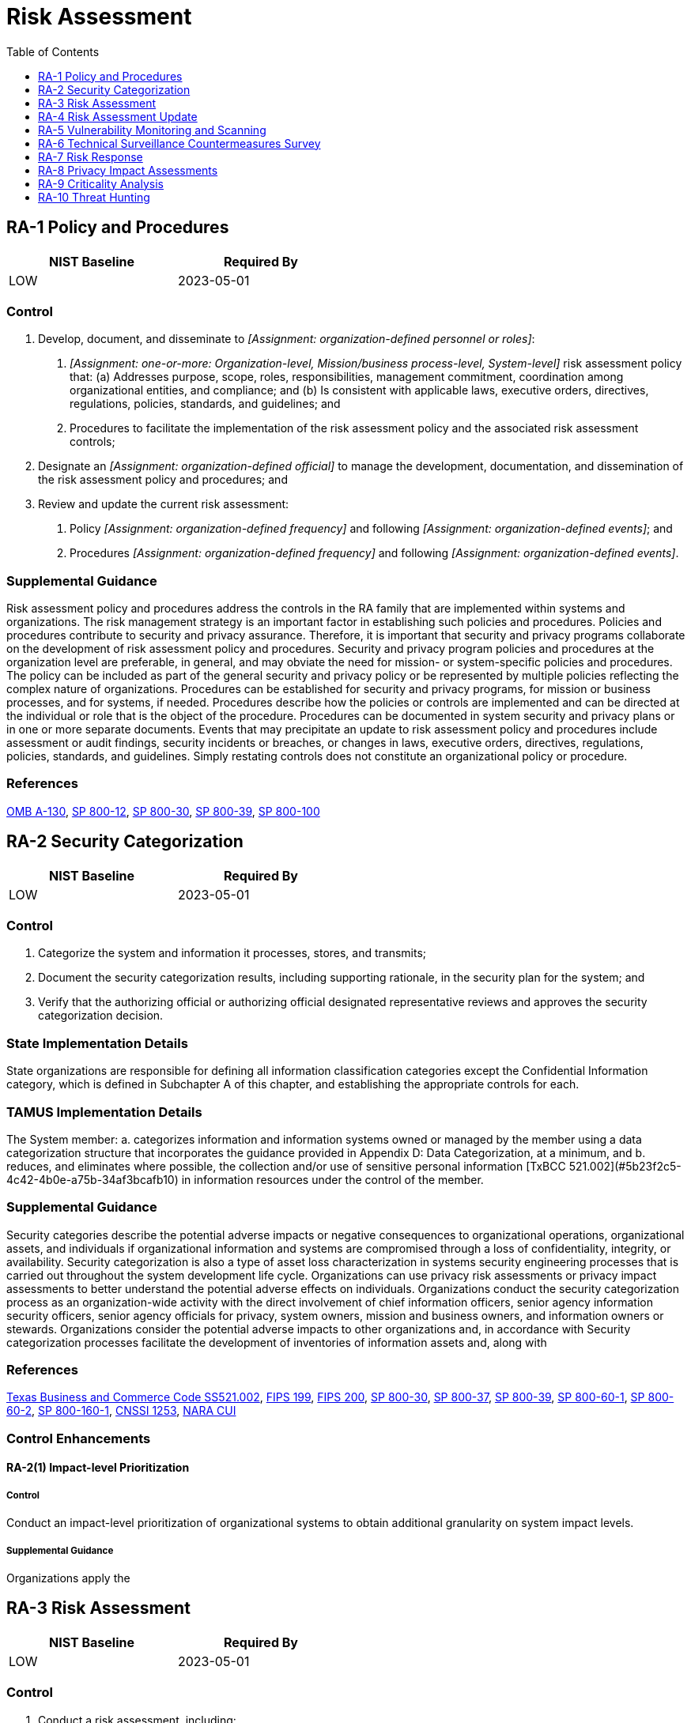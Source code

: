 = Risk Assessment
:toc:
:toclevels: 1
:ra-1_prm_1: organization-defined personnel or roles
:ra-1_prm_2: one-or-more: Organization-level, Mission/business process-level, System-level
:ra-1_prm_3: organization-defined official
:ra-1_prm_4: organization-defined frequency
:ra-1_prm_5: organization-defined events
:ra-1_prm_6: organization-defined frequency
:ra-1_prm_7: organization-defined events
:ra-3_prm_1: security and privacy plans, risk assessment report, _[Assignment: organization-defined document]_
:ra-3_prm_2: organization-defined document
:ra-3_prm_3: organization-defined frequency
:ra-3_prm_4: organization-defined personnel or roles
:ra-3_prm_5: organization-defined frequency
:ra-3-1_prm_1: organization-defined systems, system components, and system services
:ra-3-1_prm_2: organization-defined frequency
:ra-3-3_prm_1: organization-defined means
:ra-3-4_prm_1: organization-defined systems or system components
:ra-3-4_prm_2: organization-defined advanced automation and analytics capabilities
:ra-5_prm_1: organization-defined frequency and/or randomly in accordance with organization-defined process
:ra-5_prm_2: organization-defined response times
:ra-5_prm_3: organization-defined personnel or roles
:ra-5-2_prm_1: one-or-more: _[Assignment: organization-defined frequency]_, prior to a new scan, when new vulnerabilities are identified and reported
:ra-5-2_prm_2: organization-defined frequency
:ra-5-4_prm_1: organization-defined corrective actions
:ra-5-5_prm_1: organization-defined system components
:ra-5-5_prm_2: organization-defined vulnerability scanning activities
:ra-5-6_prm_1: organization-defined automated mechanisms
:ra-5-8_prm_1: organization-defined system
:ra-5-8_prm_2: organization-defined time period
:ra-6_prm_1: organization-defined locations
:ra-6_prm_2: one-or-more: _[Assignment: organization-defined frequency]_, when the following events or indicators occur: _[Assignment: organization-defined events or indicators]_
:ra-6_prm_3: organization-defined frequency
:ra-6_prm_4: organization-defined events or indicators
:ra-9_prm_1: organization-defined systems, system components, or system services
:ra-9_prm_2: organization-defined decision points in the system development life cycle
:ra-10_prm_1: organization-defined frequency

== RA-1 Policy and Procedures[[ra-1]]

[width=50\%]
|===
|NIST Baseline |Required By 

|LOW
|2023-05-01

|===

=== Control
a. Develop, document, and disseminate to _[Assignment: {ra-1_prm_1}]_:
1. _[Assignment: {ra-1_prm_2}]_ risk assessment policy that:
(a) Addresses purpose, scope, roles, responsibilities, management commitment, coordination among organizational entities, and compliance; and
(b) Is consistent with applicable laws, executive orders, directives, regulations, policies, standards, and guidelines; and
2. Procedures to facilitate the implementation of the risk assessment policy and the associated risk assessment controls;
b. Designate an _[Assignment: {ra-1_prm_3}]_ to manage the development, documentation, and dissemination of the risk assessment policy and procedures; and
c. Review and update the current risk assessment:
1. Policy _[Assignment: {ra-1_prm_4}]_ and following _[Assignment: {ra-1_prm_5}]_; and
2. Procedures _[Assignment: {ra-1_prm_6}]_ and following _[Assignment: {ra-1_prm_7}]_.

=== Supplemental Guidance
Risk assessment policy and procedures address the controls in the RA family that are implemented within systems and organizations. The risk management strategy is an important factor in establishing such policies and procedures. Policies and procedures contribute to security and privacy assurance. Therefore, it is important that security and privacy programs collaborate on the development of risk assessment policy and procedures. Security and privacy program policies and procedures at the organization level are preferable, in general, and may obviate the need for mission- or system-specific policies and procedures. The policy can be included as part of the general security and privacy policy or be represented by multiple policies reflecting the complex nature of organizations. Procedures can be established for security and privacy programs, for mission or business processes, and for systems, if needed. Procedures describe how the policies or controls are implemented and can be directed at the individual or role that is the object of the procedure. Procedures can be documented in system security and privacy plans or in one or more separate documents. Events that may precipitate an update to risk assessment policy and procedures include assessment or audit findings, security incidents or breaches, or changes in laws, executive orders, directives, regulations, policies, standards, and guidelines. Simply restating controls does not constitute an organizational policy or procedure.

=== References
https://www.whitehouse.gov/sites/whitehouse.gov/files/omb/circulars/A130/a130revised.pdf[OMB A-130], https://doi.org/10.6028/NIST.SP.800-12r1[SP 800-12], https://doi.org/10.6028/NIST.SP.800-30r1[SP 800-30], https://doi.org/10.6028/NIST.SP.800-39[SP 800-39], https://doi.org/10.6028/NIST.SP.800-100[SP 800-100]

== RA-2 Security Categorization[[ra-2]]

[width=50\%]
|===
|NIST Baseline |Required By 

|LOW
|2023-05-01

|===

=== Control
a. Categorize the system and information it processes, stores, and transmits;
b. Document the security categorization results, including supporting rationale, in the security plan for the system; and
c. Verify that the authorizing official or authorizing official designated representative reviews and approves the security categorization decision.

=== State Implementation Details
State organizations are responsible for defining all information classification categories except the Confidential Information category, which is defined in Subchapter A of this chapter, and establishing the appropriate controls for each.

=== TAMUS Implementation Details
The System member:
a. categorizes information and information systems owned or managed by the member using a data categorization structure that incorporates the guidance provided in Appendix D: Data Categorization, at a minimum, and
b. reduces, and eliminates where possible, the collection and/or use of sensitive personal information [TxBCC 521.002](#5b23f2c5-4c42-4b0e-a75b-34af3bcafb10) in information resources under the control of the member.

=== Supplemental Guidance
Security categories describe the potential adverse impacts or negative consequences to organizational operations, organizational assets, and individuals if organizational information and systems are compromised through a loss of confidentiality, integrity, or availability. Security categorization is also a type of asset loss characterization in systems security engineering processes that is carried out throughout the system development life cycle. Organizations can use privacy risk assessments or privacy impact assessments to better understand the potential adverse effects on individuals. 
Organizations conduct the security categorization process as an organization-wide activity with the direct involvement of chief information officers, senior agency information security officers, senior agency officials for privacy, system owners, mission and business owners, and information owners or stewards. Organizations consider the potential adverse impacts to other organizations and, in accordance with 
Security categorization processes facilitate the development of inventories of information assets and, along with 

=== References
https://statutes.capitol.texas.gov/Docs/BC/htm/BC.521.htm[Texas Business and Commerce Code SS521.002], https://doi.org/10.6028/NIST.FIPS.199[FIPS 199], https://doi.org/10.6028/NIST.FIPS.200[FIPS 200], https://doi.org/10.6028/NIST.SP.800-30r1[SP 800-30], https://doi.org/10.6028/NIST.SP.800-37r2[SP 800-37], https://doi.org/10.6028/NIST.SP.800-39[SP 800-39], https://doi.org/10.6028/NIST.SP.800-60v1r1[SP 800-60-1], https://doi.org/10.6028/NIST.SP.800-60v2r1[SP 800-60-2], https://doi.org/10.6028/NIST.SP.800-160v1[SP 800-160-1], https://www.cnss.gov/CNSS/issuances/Instructions.cfm[CNSSI 1253], https://www.archives.gov/cui[NARA CUI]

=== Control Enhancements
==== RA-2(1) Impact-level Prioritization[[ra-2-1]]

===== Control
Conduct an impact-level prioritization of organizational systems to obtain additional granularity on system impact levels.

===== Supplemental Guidance
Organizations apply the 

== RA-3 Risk Assessment[[ra-3]]

[width=50\%]
|===
|NIST Baseline |Required By 

|LOW
|2023-05-01

|===

=== Control
a. Conduct a risk assessment, including:
1. Identifying threats to and vulnerabilities in the system;
2. Determining the likelihood and magnitude of harm from unauthorized access, use, disclosure, disruption, modification, or destruction of the system, the information it processes, stores, or transmits, and any related information; and
3. Determining the likelihood and impact of adverse effects on individuals arising from the processing of personally identifiable information;
b. Integrate risk assessment results and risk management decisions from the organization and mission or business process perspectives with system-level risk assessments;
c. Document risk assessment results in _[Assignment: {ra-3_prm_1}]_;
d. Review risk assessment results _[Assignment: {ra-3_prm_3}]_;
e. Disseminate risk assessment results to _[Assignment: {ra-3_prm_4}]_; and
f. Update the risk assessment _[Assignment: {ra-3_prm_5}]_ or when there are significant changes to the system, its environment of operation, or other conditions that may impact the security or privacy state of the system.

=== State Implementation Details
1. A risk assessment of information resources shall be performed and documented. The risk assessment shall be updated based on the inherent risk. The inherent risk and frequency of the risk assessment will be ranked, at a minimum, as either "High,"
              "Moderate," or "Low."
2. Risk assessment results, vulnerability reports, and similar information shall be documented and presented to the state organization head or his or her designated representative(s). The state organization head or his or her designated
              representative(s) shall make the final risk management decisions to either accept exposures or protect the data according to its value/sensitivity. The state organization head or his or her designated representative(s) shall approve the security risk
              management plan. This information may be exempt from disclosure under SS2054.077(c), Government Code.

=== Supplemental Guidance
Risk assessments consider threats, vulnerabilities, likelihood, and impact to organizational operations and assets, individuals, other organizations, and the Nation. Risk assessments also consider risk from external parties, including contractors who operate systems on behalf of the organization, individuals who access organizational systems, service providers, and outsourcing entities.
Organizations can conduct risk assessments at all three levels in the risk management hierarchy (i.e., organization level, mission/business process level, or information system level) and at any stage in the system development life cycle. Risk assessments can also be conducted at various steps in the Risk Management Framework, including preparation, categorization, control selection, control implementation, control assessment, authorization, and control monitoring. Risk assessment is an ongoing activity carried out throughout the system development life cycle.
Risk assessments can also address information related to the system, including system design, the intended use of the system, testing results, and supply chain-related information or artifacts. Risk assessments can play an important role in control selection processes, particularly during the application of tailoring guidance and in the earliest phases of capability determination.

=== References
https://www.whitehouse.gov/sites/whitehouse.gov/files/omb/circulars/A130/a130revised.pdf[OMB A-130], https://doi.org/10.6028/NIST.SP.800-30r1[SP 800-30], https://doi.org/10.6028/NIST.SP.800-39[SP 800-39], https://doi.org/10.6028/NIST.SP.800-161[SP 800-161], https://doi.org/10.6028/NIST.IR.8023[IR 8023], https://doi.org/10.6028/NIST.IR.8062[IR 8062], https://doi.org/10.6028/NIST.IR.8272[IR 8272]

=== Control Enhancements
==== RA-3(1) Supply Chain Risk Assessment[[ra-3-1]]

[width=50\%]
|===
|NIST Baseline |Required By 

|LOW
|2023-05-01

|===

===== Control
(a) Assess supply chain risks associated with _[Assignment: {ra-3-1_prm_1}]_; and
(b) Update the supply chain risk assessment _[Assignment: {ra-3-1_prm_2}]_, when there are significant changes to the relevant supply chain, or when changes to the system, environments of operation, or other conditions may necessitate a change in the supply chain.

===== Supplemental Guidance
Supply chain-related events include disruption, use of defective components, insertion of counterfeits, theft, malicious development practices, improper delivery practices, and insertion of malicious code. These events can have a significant impact on the confidentiality, integrity, or availability of a system and its information and, therefore, can also adversely impact organizational operations (including mission, functions, image, or reputation), organizational assets, individuals, other organizations, and the Nation. The supply chain-related events may be unintentional or malicious and can occur at any point during the system life cycle. An analysis of supply chain risk can help an organization identify systems or components for which additional supply chain risk mitigations are required.

==== RA-3(2) Use of All-source Intelligence[[ra-3-2]]

===== Control
Use all-source intelligence to assist in the analysis of risk.

===== Supplemental Guidance
Organizations employ all-source intelligence to inform engineering, acquisition, and risk management decisions. All-source intelligence consists of information derived from all available sources, including publicly available or open-source information, measurement and signature intelligence, human intelligence, signals intelligence, and imagery intelligence. All-source intelligence is used to analyze the risk of vulnerabilities (both intentional and unintentional) from development, manufacturing, and delivery processes, people, and the environment. The risk analysis may be performed on suppliers at multiple tiers in the supply chain sufficient to manage risks. Organizations may develop agreements to share all-source intelligence information or resulting decisions with other organizations, as appropriate.

==== RA-3(3) Dynamic Threat Awareness[[ra-3-3]]

===== Control
Determine the current cyber threat environment on an ongoing basis using _[Assignment: {ra-3-3_prm_1}]_.

===== Supplemental Guidance
The threat awareness information that is gathered feeds into the organization's information security operations to ensure that procedures are updated in response to the changing threat environment. For example, at higher threat levels, organizations may change the privilege or authentication thresholds required to perform certain operations.

==== RA-3(4) Predictive Cyber Analytics[[ra-3-4]]

===== Control
Employ the following advanced automation and analytics capabilities to predict and identify risks to _[Assignment: {ra-3-4_prm_1}]_: _[Assignment: {ra-3-4_prm_2}]_.

===== Supplemental Guidance
A properly resourced Security Operations Center (SOC) or Computer Incident Response Team (CIRT) may be overwhelmed by the volume of information generated by the proliferation of security tools and appliances unless it employs advanced automation and analytics to analyze the data. Advanced automation and analytics capabilities are typically supported by artificial intelligence concepts, including machine learning. Examples include Automated Threat Discovery and Response (which includes broad-based collection, context-based analysis, and adaptive response capabilities), automated workflow operations, and machine assisted decision tools. Note, however, that sophisticated adversaries may be able to extract information related to analytic parameters and retrain the machine learning to classify malicious activity as benign. Accordingly, machine learning is augmented by human monitoring to ensure that sophisticated adversaries are not able to conceal their activities.

== RA-4 Risk Assessment Update[[ra-4]]

[width=50\%]
|===



|===

Status:: Withdrawn

Incorporated Into:: xref:ra.adoc#ra-3[RA-3]


== RA-5 Vulnerability Monitoring and Scanning[[ra-5]]

[width=50\%]
|===
|NIST Baseline |Required By 

|LOW
|2023-05-01

|===

=== Control
a. Monitor and scan for vulnerabilities in the system and hosted applications _[Assignment: {ra-5_prm_1}]_ and when new vulnerabilities potentially affecting the system are identified and reported;
b. Employ vulnerability monitoring tools and techniques that facilitate interoperability among tools and automate parts of the vulnerability management process by using standards for:
1. Enumerating platforms, software flaws, and improper configurations;
2. Formatting checklists and test procedures; and
3. Measuring vulnerability impact;
c. Analyze vulnerability scan reports and results from vulnerability monitoring;
d. Remediate legitimate vulnerabilities _[Assignment: {ra-5_prm_2}]_ in accordance with an organizational assessment of risk;
e. Share information obtained from the vulnerability monitoring process and control assessments with _[Assignment: {ra-5_prm_3}]_ to help eliminate similar vulnerabilities in other systems; and
f. Employ vulnerability monitoring tools that include the capability to readily update the vulnerabilities to be scanned.

=== State Implementation Details
The state organization scans for vulnerabilities in the information system at least annually or when significant new vulnerabilities potentially affecting the system are identified and reported.

=== Supplemental Guidance
Security categorization of information and systems guides the frequency and comprehensiveness of vulnerability monitoring (including scans). Organizations determine the required vulnerability monitoring for system components, ensuring that the potential sources of vulnerabilities-such as infrastructure components (e.g., switches, routers, guards, sensors), networked printers, scanners, and copiers-are not overlooked. The capability to readily update vulnerability monitoring tools as new vulnerabilities are discovered and announced and as new scanning methods are developed helps to ensure that new vulnerabilities are not missed by employed vulnerability monitoring tools. The vulnerability monitoring tool update process helps to ensure that potential vulnerabilities in the system are identified and addressed as quickly as possible. Vulnerability monitoring and analyses for custom software may require additional approaches, such as static analysis, dynamic analysis, binary analysis, or a hybrid of the three approaches. Organizations can use these analysis approaches in source code reviews and in a variety of tools, including web-based application scanners, static analysis tools, and binary analyzers.
Vulnerability monitoring includes scanning for patch levels; scanning for functions, ports, protocols, and services that should not be accessible to users or devices; and scanning for flow control mechanisms that are improperly configured or operating incorrectly. Vulnerability monitoring may also include continuous vulnerability monitoring tools that use instrumentation to continuously analyze components. Instrumentation-based tools may improve accuracy and may be run throughout an organization without scanning. Vulnerability monitoring tools that facilitate interoperability include tools that are Security Content Automated Protocol (SCAP)-validated. Thus, organizations consider using scanning tools that express vulnerabilities in the Common Vulnerabilities and Exposures (CVE) naming convention and that employ the Open Vulnerability Assessment Language (OVAL) to determine the presence of vulnerabilities. Sources for vulnerability information include the Common Weakness Enumeration (CWE) listing and the National Vulnerability Database (NVD). Control assessments, such as red team exercises, provide additional sources of potential vulnerabilities for which to scan. Organizations also consider using scanning tools that express vulnerability impact by the Common Vulnerability Scoring System (CVSS).
Vulnerability monitoring includes a channel and process for receiving reports of security vulnerabilities from the public at-large. Vulnerability disclosure programs can be as simple as publishing a monitored email address or web form that can receive reports, including notification authorizing good-faith research and disclosure of security vulnerabilities. Organizations generally expect that such research is happening with or without their authorization and can use public vulnerability disclosure channels to increase the likelihood that discovered vulnerabilities are reported directly to the organization for remediation.
Organizations may also employ the use of financial incentives (also known as 

=== References
https://www.iso.org/standard/72311.html[ISO 29147], https://doi.org/10.6028/NIST.SP.800-40r3[SP 800-40], https://doi.org/10.6028/NIST.SP.800-53Ar4[SP 800-53A], https://doi.org/10.6028/NIST.SP.800-70r4[SP 800-70], https://doi.org/10.6028/NIST.SP.800-115[SP 800-115], https://doi.org/10.6028/NIST.SP.800-126r3[SP 800-126], https://doi.org/10.6028/NIST.IR.7788[IR 7788], https://doi.org/10.6028/NIST.IR.8011-4[IR 8011-4], https://doi.org/10.6028/NIST.IR.8023[IR 8023]

=== Control Enhancements
==== RA-5(1) Update Tool Capability[[ra-5-1]]

[width=50\%]
|===



|===

Status:: Withdrawn

Incorporated Into:: xref:ra.adoc#ra-5[RA-5]

==== RA-5(2) Update Vulnerabilities to Be Scanned[[ra-5-2]]

===== Control
Update the system vulnerabilities to be scanned _[Assignment: {ra-5-2_prm_1}]_.

===== Supplemental Guidance
Due to the complexity of modern software, systems, and other factors, new vulnerabilities are discovered on a regular basis. It is important that newly discovered vulnerabilities are added to the list of vulnerabilities to be scanned to ensure that the organization can take steps to mitigate those vulnerabilities in a timely manner.

==== RA-5(3) Breadth and Depth of Coverage[[ra-5-3]]

===== Control
Define the breadth and depth of vulnerability scanning coverage.

===== Supplemental Guidance
The breadth of vulnerability scanning coverage can be expressed as a percentage of components within the system, by the particular types of systems, by the criticality of systems, or by the number of vulnerabilities to be checked. Conversely, the depth of vulnerability scanning coverage can be expressed as the level of the system design that the organization intends to monitor (e.g., component, module, subsystem, element). Organizations can determine the sufficiency of vulnerability scanning coverage with regard to its risk tolerance and other factors. Scanning tools and how the tools are configured may affect the depth and coverage. Multiple scanning tools may be needed to achieve the desired depth and coverage. 

==== RA-5(4) Discoverable Information[[ra-5-4]]

===== Control
Determine information about the system that is discoverable and take _[Assignment: {ra-5-4_prm_1}]_.

===== Supplemental Guidance
Discoverable information includes information that adversaries could obtain without compromising or breaching the system, such as by collecting information that the system is exposing or by conducting extensive web searches. Corrective actions include notifying appropriate organizational personnel, removing designated information, or changing the system to make the designated information less relevant or attractive to adversaries. This enhancement excludes intentionally discoverable information that may be part of a decoy capability (e.g., honeypots, honeynets, or deception nets) deployed by the organization.

==== RA-5(5) Privileged Access[[ra-5-5]]

===== Control
Implement privileged access authorization to _[Assignment: {ra-5-5_prm_1}]_ for _[Assignment: {ra-5-5_prm_2}]_.

===== Supplemental Guidance
In certain situations, the nature of the vulnerability scanning may be more intrusive, or the system component that is the subject of the scanning may contain classified or controlled unclassified information, such as personally identifiable information. Privileged access authorization to selected system components facilitates more thorough vulnerability scanning and protects the sensitive nature of such scanning.

==== RA-5(6) Automated Trend Analyses[[ra-5-6]]

===== Control
Compare the results of multiple vulnerability scans using _[Assignment: {ra-5-6_prm_1}]_.

===== Supplemental Guidance
Using automated mechanisms to analyze multiple vulnerability scans over time can help determine trends in system vulnerabilities and identify patterns of attack.

==== RA-5(7) Automated Detection and Notification of Unauthorized Components[[ra-5-7]]

[width=50\%]
|===



|===

Status:: Withdrawn

Incorporated Into:: xref:cm.adoc#cm-8[CM-8]

==== RA-5(8) Review Historic Audit Logs[[ra-5-8]]

===== Control
Review historic audit logs to determine if a vulnerability identified in a _[Assignment: {ra-5-8_prm_1}]_ has been previously exploited within an _[Assignment: {ra-5-8_prm_2}]_.

===== Supplemental Guidance
Reviewing historic audit logs to determine if a recently detected vulnerability in a system has been previously exploited by an adversary can provide important information for forensic analyses. Such analyses can help identify, for example, the extent of a previous intrusion, the trade craft employed during the attack, organizational information exfiltrated or modified, mission or business capabilities affected, and the duration of the attack.

==== RA-5(9) Penetration Testing and Analyses[[ra-5-9]]

[width=50\%]
|===



|===

Status:: Withdrawn

Incorporated Into:: xref:ca.adoc#ca-8[CA-8]

==== RA-5(10) Correlate Scanning Information[[ra-5-10]]

===== Control
Correlate the output from vulnerability scanning tools to determine the presence of multi-vulnerability and multi-hop attack vectors.

===== Supplemental Guidance
An attack vector is a path or means by which an adversary can gain access to a system in order to deliver malicious code or exfiltrate information. Organizations can use attack trees to show how hostile activities by adversaries interact and combine to produce adverse impacts or negative consequences to systems and organizations. Such information, together with correlated data from vulnerability scanning tools, can provide greater clarity regarding multi-vulnerability and multi-hop attack vectors. The correlation of vulnerability scanning information is especially important when organizations are transitioning from older technologies to newer technologies (e.g., transitioning from IPv4 to IPv6 network protocols). During such transitions, some system components may inadvertently be unmanaged and create opportunities for adversary exploitation.

==== RA-5(11) Public Disclosure Program[[ra-5-11]]

===== Control
Establish a public reporting channel for receiving reports of vulnerabilities in organizational systems and system components.

===== Supplemental Guidance
The reporting channel is publicly discoverable and contains clear language authorizing good-faith research and the disclosure of vulnerabilities to the organization. The organization does not condition its authorization on an expectation of indefinite non-disclosure to the public by the reporting entity but may request a specific time period to properly remediate the vulnerability.

== RA-6 Technical Surveillance Countermeasures Survey[[ra-6]]

=== Control
Employ a technical surveillance countermeasures survey at _[Assignment: {ra-6_prm_1}]_
               _[Assignment: {ra-6_prm_2}]_.

=== Supplemental Guidance
A technical surveillance countermeasures survey is a service provided by qualified personnel to detect the presence of technical surveillance devices and hazards and to identify technical security weaknesses that could be used in the conduct of a technical penetration of the surveyed facility. Technical surveillance countermeasures surveys also provide evaluations of the technical security posture of organizations and facilities and include visual, electronic, and physical examinations of surveyed facilities, internally and externally. The surveys also provide useful input for risk assessments and information regarding organizational exposure to potential adversaries.


== RA-7 Risk Response[[ra-7]]

[width=50\%]
|===
|NIST Baseline |Required By 

|LOW
|2023-05-01

|===

=== Control
Respond to findings from security and privacy assessments, monitoring, and audits in accordance with organizational risk tolerance.

=== Supplemental Guidance
Organizations have many options for responding to risk including mitigating risk by implementing new controls or strengthening existing controls, accepting risk with appropriate justification or rationale, sharing or transferring risk, or avoiding risk. The risk tolerance of the organization influences risk response decisions and actions. Risk response addresses the need to determine an appropriate response to risk before generating a plan of action and milestones entry. For example, the response may be to accept risk or reject risk, or it may be possible to mitigate the risk immediately so that a plan of action and milestones entry is not needed. However, if the risk response is to mitigate the risk, and the mitigation cannot be completed immediately, a plan of action and milestones entry is generated.

=== References
https://doi.org/10.6028/NIST.FIPS.199[FIPS 199], https://doi.org/10.6028/NIST.FIPS.200[FIPS 200], https://doi.org/10.6028/NIST.SP.800-30r1[SP 800-30], https://doi.org/10.6028/NIST.SP.800-37r2[SP 800-37], https://doi.org/10.6028/NIST.SP.800-39[SP 800-39], https://doi.org/10.6028/NIST.SP.800-160v1[SP 800-160-1]

== RA-8 Privacy Impact Assessments[[ra-8]]

=== Control
Conduct privacy impact assessments for systems, programs, or other activities before:
a. Developing or procuring information technology that processes personally identifiable information; and
b. Initiating a new collection of personally identifiable information that:
1. Will be processed using information technology; and
2. Includes personally identifiable information permitting the physical or virtual (online) contacting of a specific individual, if identical questions have been posed to, or identical reporting requirements imposed on, ten or more individuals, other than agencies, instrumentalities, or employees of the federal government.

=== Supplemental Guidance
A privacy impact assessment is an analysis of how personally identifiable information is handled to ensure that handling conforms to applicable privacy requirements, determine the privacy risks associated with an information system or activity, and evaluate ways to mitigate privacy risks. A privacy impact assessment is both an analysis and a formal document that details the process and the outcome of the analysis.
Organizations conduct and develop a privacy impact assessment with sufficient clarity and specificity to demonstrate that the organization fully considered privacy and incorporated appropriate privacy protections from the earliest stages of the organization's activity and throughout the information life cycle. In order to conduct a meaningful privacy impact assessment, the organization's senior agency official for privacy works closely with program managers, system owners, information technology experts, security officials, counsel, and other relevant organization personnel. Moreover, a privacy impact assessment is not a time-restricted activity that is limited to a particular milestone or stage of the information system or personally identifiable information life cycles. Rather, the privacy analysis continues throughout the system and personally identifiable information life cycles. Accordingly, a privacy impact assessment is a living document that organizations update whenever changes to the information technology, changes to the organization's practices, or other factors alter the privacy risks associated with the use of such information technology.
To conduct the privacy impact assessment, organizations can use security and privacy risk assessments. Organizations may also use other related processes that may have different names, including privacy threshold analyses. A privacy impact assessment can also serve as notice to the public regarding the organization's practices with respect to privacy. Although conducting and publishing privacy impact assessments may be required by law, organizations may develop such policies in the absence of applicable laws. For federal agencies, privacy impact assessments may be required by 

=== References
https://www.congress.gov/107/plaws/publ347/PLAW-107publ347.pdf[EGOV], https://www.whitehouse.gov/sites/whitehouse.gov/files/omb/circulars/A130/a130revised.pdf[OMB A-130], https://www.whitehouse.gov/sites/whitehouse.gov/files/omb/memoranda/2003/m03_22.pdf[OMB M-03-22]

== RA-9 Criticality Analysis[[ra-9]]

=== Control
Identify critical system components and functions by performing a criticality analysis for _[Assignment: {ra-9_prm_1}]_ at _[Assignment: {ra-9_prm_2}]_.

=== Supplemental Guidance
Not all system components, functions, or services necessarily require significant protections. For example, criticality analysis is a key tenet of supply chain risk management and informs the prioritization of protection activities. The identification of critical system components and functions considers applicable laws, executive orders, regulations, directives, policies, standards, system functionality requirements, system and component interfaces, and system and component dependencies. Systems engineers conduct a functional decomposition of a system to identify mission-critical functions and components. The functional decomposition includes the identification of organizational missions supported by the system, decomposition into the specific functions to perform those missions, and traceability to the hardware, software, and firmware components that implement those functions, including when the functions are shared by many components within and  external to the system.
The operational environment of a system or a system component may impact the criticality, including the connections to and dependencies on cyber-physical systems, devices, system-of-systems, and outsourced IT services. System components that allow unmediated access to critical system components or functions are considered critical due to the inherent vulnerabilities that such components create. Component and function criticality are assessed in terms of the impact of a component or function failure on the organizational missions that are supported by the system that contains the components and functions.
Criticality analysis is performed when an architecture or design is being developed, modified, or upgraded. If such analysis is performed early in the system development life cycle, organizations may be able to modify the system design to reduce the critical nature of these components and functions, such as by adding redundancy or alternate paths into the system design. Criticality analysis can also influence the protection measures required by development contractors. In addition to criticality analysis for systems, system components, and system services, criticality analysis of information is an important consideration. Such analysis is conducted as part of security categorization in 

=== References
https://doi.org/10.6028/NIST.IR.8179[IR 8179]

== RA-10 Threat Hunting[[ra-10]]

=== Control
a. Establish and maintain a cyber threat hunting capability to:
1. Search for indicators of compromise in organizational systems; and
2. Detect, track, and disrupt threats that evade existing controls; and
b. Employ the threat hunting capability _[Assignment: {ra-10_prm_1}]_.

=== Supplemental Guidance
Threat hunting is an active means of cyber defense in contrast to traditional protection measures, such as firewalls, intrusion detection and prevention systems, quarantining malicious code in sandboxes, and Security Information and Event Management technologies and systems. Cyber threat hunting involves proactively searching organizational systems, networks, and infrastructure for advanced threats. The objective is to track and disrupt cyber adversaries as early as possible in the attack sequence and to measurably improve the speed and accuracy of organizational responses. Indications of compromise include unusual network traffic, unusual file changes, and the presence of malicious code. Threat hunting teams leverage existing threat intelligence and may create new threat intelligence, which is shared with peer organizations, Information Sharing and Analysis Organizations (ISAO), Information Sharing and Analysis Centers (ISAC), and relevant government departments and agencies.

=== References
https://doi.org/10.6028/NIST.SP.800-30r1[SP 800-30]

